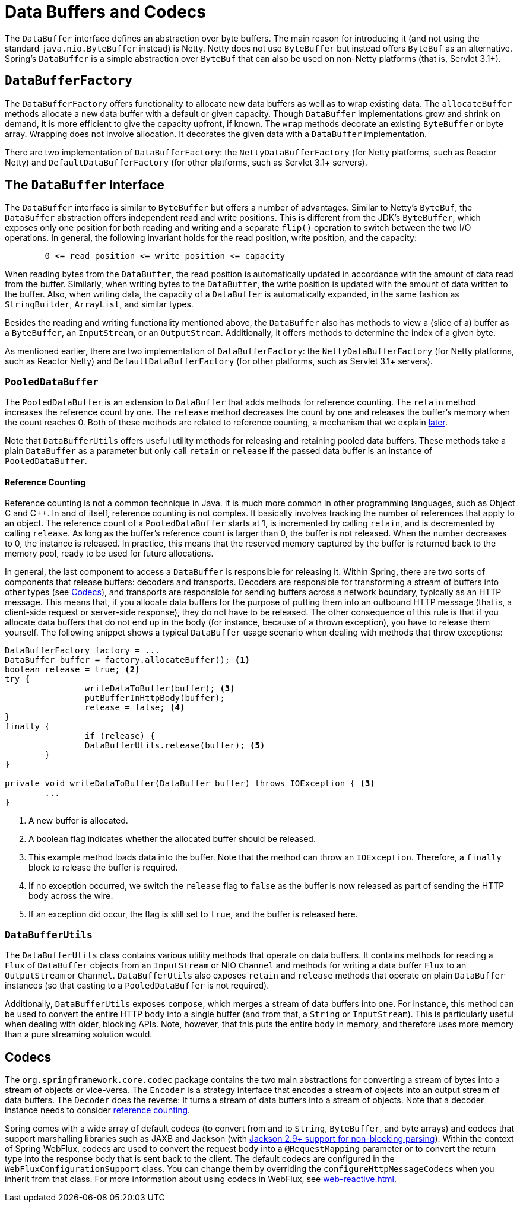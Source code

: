 [[databuffers]]
= Data Buffers and Codecs

The `DataBuffer` interface defines an abstraction over byte buffers.
The main reason for introducing it (and not using the standard `java.nio.ByteBuffer` instead) is Netty.
Netty does not use `ByteBuffer` but instead offers `ByteBuf` as an alternative.
Spring's `DataBuffer` is a simple abstraction over `ByteBuf` that can also be used on non-Netty
platforms (that is, Servlet 3.1+).



== `DataBufferFactory`

The `DataBufferFactory` offers functionality to allocate new data buffers as well as to wrap
existing data.
The `allocateBuffer` methods allocate a new data buffer with a default or given capacity.
Though `DataBuffer` implementations grow and shrink on demand, it is more efficient to give the
capacity upfront, if known.
The `wrap` methods decorate an existing `ByteBuffer` or byte array.
Wrapping does not involve allocation. It decorates the given data with a `DataBuffer`
implementation.

There are two implementation of `DataBufferFactory`: the `NettyDataBufferFactory`
(for Netty platforms, such as Reactor Netty) and
`DefaultDataBufferFactory` (for other platforms, such as
Servlet 3.1+ servers).



== The `DataBuffer` Interface

The `DataBuffer` interface is similar to `ByteBuffer` but offers a number of advantages.
Similar to Netty's `ByteBuf`, the `DataBuffer` abstraction offers independent read and write
positions.
This is different from the JDK's `ByteBuffer`, which exposes only one position for both reading and
writing and a separate `flip()` operation to switch between the two  I/O operations.
In general, the following invariant holds for the read position, write position, and the capacity:

====
[literal]
[subs="verbatim,quotes"]
--
	0 <= read position <= write position <= capacity
--
====

When reading bytes from the `DataBuffer`, the read position is automatically updated in accordance with
the amount of data read from the buffer.
Similarly, when writing bytes to the `DataBuffer`, the write position is updated with the amount of
data written to the buffer.
Also, when writing data, the capacity of a `DataBuffer` is automatically expanded, in the same fashion as `StringBuilder`,
`ArrayList`, and similar types.

Besides the reading and writing functionality mentioned above, the `DataBuffer` also has methods to
view a (slice of a) buffer as a `ByteBuffer`, an `InputStream`, or an `OutputStream`.
Additionally, it offers methods to determine the index of a given byte.

As mentioned earlier, there are two implementation of `DataBufferFactory`: the `NettyDataBufferFactory`
(for Netty platforms, such as Reactor Netty) and
`DefaultDataBufferFactory` (for other platforms, such as
Servlet 3.1+ servers).



=== `PooledDataBuffer`

The `PooledDataBuffer` is an extension to `DataBuffer` that adds methods for reference counting.
The `retain` method increases the reference count by one.
The `release` method decreases the count by one and releases the buffer's memory when the count
reaches 0.
Both of these methods are related to reference counting, a mechanism that we explain <<databuffer-reference-counting,later>>.

Note that `DataBufferUtils` offers useful utility methods for releasing and retaining pooled data
buffers.
These methods take a plain `DataBuffer` as a parameter but only call `retain` or `release` if the
passed data buffer is an instance of `PooledDataBuffer`.


[[databuffer-reference-counting]]
==== Reference Counting

Reference counting is not a common technique in Java. It is much more common in other programming
languages, such as Object C and C++.
In and of itself, reference counting is not complex. It basically involves tracking the number of
references that apply to an object.
The reference count of a `PooledDataBuffer` starts at 1, is incremented by calling `retain`,
and is decremented by calling `release`.
As long as the buffer's reference count is larger than 0, the buffer is not released.
When the number decreases to 0, the instance is released.
In practice, this means that the reserved memory captured by the buffer is returned back to
the memory pool, ready to be used for future allocations.

In general, the last component to access a `DataBuffer` is responsible for releasing it.
Within Spring, there are two sorts of components that release buffers: decoders and transports.
Decoders are responsible for transforming a stream of buffers into other types (see <<codecs>>),
and transports are responsible for sending buffers across a network boundary, typically as an HTTP message.
This means that, if you allocate data buffers for the purpose of putting them into an outbound HTTP
message (that is, a client-side request or server-side response), they do not have to be released.
The other consequence of this rule is that if you allocate data buffers that do not end up in the
body (for instance, because of a thrown exception), you have to release them yourself.
The following snippet shows a typical `DataBuffer` usage scenario when dealing with methods that
throw exceptions:

====
[source,java,indent=0]
[subs="verbatim,quotes"]
----
	DataBufferFactory factory = ...
	DataBuffer buffer = factory.allocateBuffer(); <1>
	boolean release = true; <2>
	try {
  		writeDataToBuffer(buffer); <3>
  		putBufferInHttpBody(buffer);
  		release = false; <4>
	}
	finally {
  		if (release) {
			DataBufferUtils.release(buffer); <5>
		}
	}

	private void writeDataToBuffer(DataBuffer buffer) throws IOException { <3>
		...
	}
----

<1> A new buffer is allocated.
<2> A boolean flag indicates whether the allocated buffer should be released.
<3> This example method loads data into the buffer. Note that the method can throw an `IOException`.
Therefore, a `finally` block to release the buffer is required.
<4> If no exception occurred, we switch the `release` flag to `false` as the buffer is now
released as part of sending the HTTP body across the wire.
<5> If an exception did occur, the flag is still set to `true`, and the buffer is released
here.
====



=== `DataBufferUtils`

The `DataBufferUtils` class contains various utility methods that operate on data buffers.
It contains methods for reading a `Flux` of `DataBuffer` objects from an `InputStream` or NIO
`Channel` and methods for writing a data buffer `Flux` to an `OutputStream` or `Channel`.
`DataBufferUtils` also exposes `retain` and `release` methods that operate on plain `DataBuffer`
instances (so that casting to a `PooledDataBuffer` is not required).

Additionally, `DataBufferUtils` exposes `compose`, which merges a stream of data buffers into one.
For instance, this method can be used to convert the entire HTTP body into a single buffer (and
from that, a `String` or `InputStream`).
This is particularly useful when dealing with older, blocking APIs.
Note, however, that this puts the entire body in memory, and therefore uses more memory than a pure
streaming solution would.



[[codecs]]
== Codecs

The `org.springframework.core.codec` package contains the two main abstractions for converting a
stream of bytes into a stream of objects or vice-versa.
The `Encoder` is a strategy interface that encodes a stream of objects into an output stream of
data buffers.
The `Decoder` does the reverse: It turns a stream of data buffers into a stream of objects.
Note that a decoder instance needs to consider <<databuffer-reference-counting,reference counting>>.

Spring comes with a wide array of default codecs (to convert from and to `String`,
`ByteBuffer`, and byte arrays) and codecs that support marshalling libraries such as JAXB and
Jackson (with https://github.com/FasterXML/jackson-core/issues/57[Jackson 2.9+ support for non-blocking parsing]).
Within the context of Spring WebFlux, codecs are used to convert the request body into a
`@RequestMapping` parameter or to convert the return type into the response body that is sent back
to the client.
The default codecs are configured in the `WebFluxConfigurationSupport` class. You can
change them by overriding the `configureHttpMessageCodecs` when you inherit from that class.
For more information about using codecs in WebFlux, see <<web-reactive#webflux-codecs>>.
